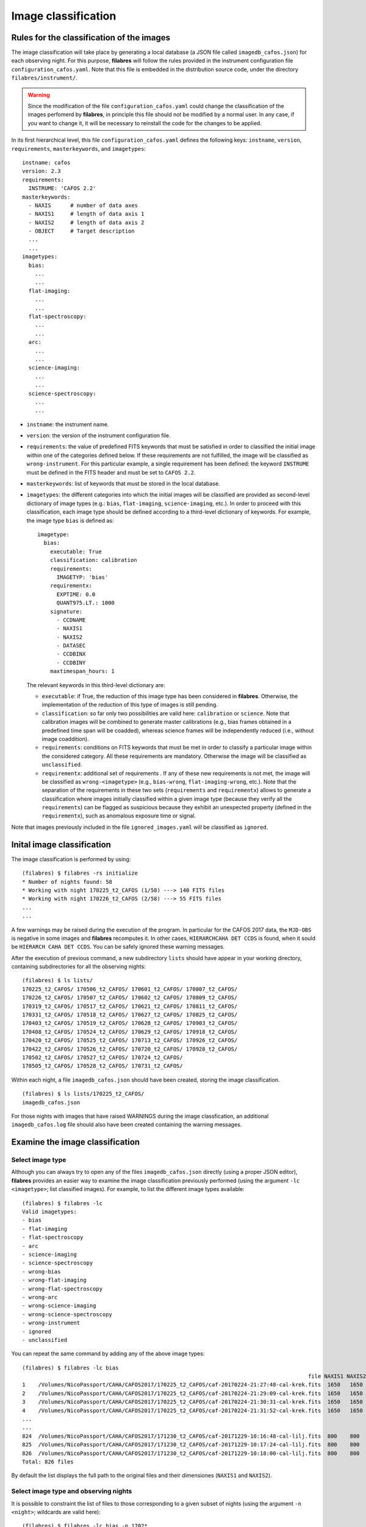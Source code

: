 .. _image_classification:

********************
Image classification
********************

Rules for the classification of the images
==========================================

The image
classification will take place by generating a local database (a JSON file
called ``imagedb_cafos.json``) for each observing night. For this purpose,
**filabres** will follow the rules provided in the instrument configuration
file ``configuration_cafos.yaml``. Note that this file is embedded in the
distribution source code, under the directory ``filabres/instrument/``.

.. warning::

   Since the modification of the file ``configuration_cafos.yaml`` could change
   the classification of the images perfomerd by **filabres**, in principle
   this file should not be modified by a normal user. In any case, if you want
   to change it, it will be necessary to reinstall the code for the changes to
   be applied.

In its first hierarchical level, this file ``configuration_cafos.yaml`` defines
the following keys: ``instname``, ``version``, ``requirements``,
``masterkeywords``, and ``imagetypes``:

::

   instname: cafos
   version: 2.3
   requirements:
     INSTRUME: 'CAFOS 2.2'
   masterkeywords:
     - NAXIS      # number of data axes
     - NAXIS1     # length of data axis 1
     - NAXIS2     # length of data axis 2
     - OBJECT     # Target description
     ...
     ...
   imagetypes:
     bias:
       ...
       ...
     flat-imaging:
       ...
       ...
     flat-spectroscopy:
       ...
       ...
     arc:
       ...
       ...
     science-imaging:
       ...
       ...
     science-spectroscopy:
       ...
       ...

- ``instname``: the instrument name.

- ``version``: the version of the instrument configuration file.

- ``requirements``: the value of predefined FITS keywords that must be
  satisfied in order to classified the initial image within one of the
  categories defined below. If these requirements are not fulfilled, the image
  will be classified as ``wrong-instrument``. For this particular example, a
  single requirement has been defined: the keyword ``INSTRUME`` must be defined
  in the FITS header and must be set to ``CAFOS 2.2``.

- ``masterkeywords``: list of keywords that must be stored in the local
  database.

- ``imagetypes``: the different categories into which the initial images will
  be classified are provided as second-level dictionary of image types (e.g.:
  ``bias``, ``flat-imaging``, ``science-imaging``, etc.). 
  In order to proceed with this classification, each image type
  should be defined according to a third-level dictionary of
  keywords. For example, the image type ``bias`` is defined as:

  ::

     imagetype:
       bias:
         executable: True
         classification: calibration
         requirements:
           IMAGETYP: 'bias'
         requirementx:
           EXPTIME: 0.0
           QUANT975.LT.: 1000
         signature:
           - CCDNAME
           - NAXIS1
           - NAXIS2
           - DATASEC
           - CCDBINX
           - CCDBINY
         maxtimespan_hours: 1

  The relevant keywords in this third-level dictionary are:

  - ``executable``: if True, the reduction of this image type has been
    considered in **filabres**. Otherwise, the implementation of the reduction
    of this type of images is still pending.

  - ``classification``: so far only two possibilities are valid here:
    ``calibration`` or ``science``. Note that calibration images will be
    combined to generate master calibrations (e.g., bias frames
    obtained in a predefined time span will be coadded), whereas science frames
    will be independently reduced (i.e., without image coaddition).

  - ``requirements``: conditions on FITS keywords that must be met in order to
    classify a particular image within the considered category. All these
    requirements are mandatory. Otherwise the image will be classified as
    ``unclassified``. 

  - ``requirementx``: additional set of requirements . If any of these new
    requirements is not met, the image will be classified as
    ``wrong-<imagetype>`` (e.g., ``bias-wrong``, ``flat-imaging-wrong``, etc.). 
    Note that the separation of the requirements in
    these two sets (``requirements`` and ``requirementx``) allows to generate a
    classification where images initially classified within a given image type
    (because they verify all the ``requirements``) can be flagged as suspicious 
    because they exhibit an unexpected property (defined in the
    ``requirementx``), such as anomalous exposure time or signal.

Note that images previously included in the file ``ignored_images.yaml`` will
be classified as ``ignored``.

Inital image classification
===========================

The image classification is performed by using:

::

   (filabres) $ filabres -rs initialize
   * Number of nights found: 58
   * Working with night 170225_t2_CAFOS (1/58) ---> 140 FITS files
   * Working with night 170226_t2_CAFOS (2/58) ---> 55 FITS files
   ...
   ...

A few warnings may be raised during the execution of the program. In particular
for the CAFOS 2017 data, the ``MJD-OBS`` is negative in some images and
**filabres** recomputes it. In other cases, ``HIERARCHCAHA DET CCDS`` is found,
when it sould be ``HIERARCH CAHA DET CCDS``. You can be safely ignored these
warning messages.

After the execution of previous command, a new subdirectory ``lists`` should
have appear in your working directory, containing subdirectories for all the
observing nights:

::

   (filabres) $ ls lists/
   170225_t2_CAFOS/ 170506_t2_CAFOS/ 170601_t2_CAFOS/ 170807_t2_CAFOS/
   170226_t2_CAFOS/ 170507_t2_CAFOS/ 170602_t2_CAFOS/ 170809_t2_CAFOS/
   170319_t2_CAFOS/ 170517_t2_CAFOS/ 170621_t2_CAFOS/ 170811_t2_CAFOS/
   170331_t2_CAFOS/ 170518_t2_CAFOS/ 170627_t2_CAFOS/ 170825_t2_CAFOS/
   170403_t2_CAFOS/ 170519_t2_CAFOS/ 170628_t2_CAFOS/ 170903_t2_CAFOS/
   170408_t2_CAFOS/ 170524_t2_CAFOS/ 170629_t2_CAFOS/ 170918_t2_CAFOS/
   170420_t2_CAFOS/ 170525_t2_CAFOS/ 170713_t2_CAFOS/ 170926_t2_CAFOS/
   170422_t2_CAFOS/ 170526_t2_CAFOS/ 170720_t2_CAFOS/ 170928_t2_CAFOS/
   170502_t2_CAFOS/ 170527_t2_CAFOS/ 170724_t2_CAFOS/
   170505_t2_CAFOS/ 170528_t2_CAFOS/ 170731_t2_CAFOS/

Within each night, a file ``imagedb_cafos.json`` should have been created, 
storing the image classification.

::

   (filabres) $ ls lists/170225_t2_CAFOS/
   imagedb_cafos.json

For those nights with images that have raised WARNINGS during the image
classfication, an additional ``imagedb_cafos.log`` file should also have been
created containing the warning messages.


Examine the image classification
================================

Select image type
-----------------

Although you can always try to open any of the files ``imagedb_cafos.json``
directly (using a proper JSON editor), **filabres** provides an easier way to
examine the image classification previously performed (using the argument
``-lc <imagetype>``; list classified images). 
For example, to list the different image types available:

::

   (filabres) $ filabres -lc
   Valid imagetypes:
   - bias
   - flat-imaging
   - flat-spectroscopy
   - arc
   - science-imaging
   - science-spectroscopy
   - wrong-bias
   - wrong-flat-imaging
   - wrong-flat-spectroscopy
   - wrong-arc
   - wrong-science-imaging
   - wrong-science-spectroscopy
   - wrong-instrument
   - ignored
   - unclassified

You can repeat the same command by adding any of the above image types:

::

   (filabres) $ filabres -lc bias
                                                                                            file NAXIS1 NAXIS2
   1    /Volumes/NicoPassport/CAHA/CAFOS2017/170225_t2_CAFOS/caf-20170224-21:27:48-cal-krek.fits  1650   1650 
   2    /Volumes/NicoPassport/CAHA/CAFOS2017/170225_t2_CAFOS/caf-20170224-21:29:09-cal-krek.fits  1650   1650 
   3    /Volumes/NicoPassport/CAHA/CAFOS2017/170225_t2_CAFOS/caf-20170224-21:30:31-cal-krek.fits  1650   1650 
   4    /Volumes/NicoPassport/CAHA/CAFOS2017/170225_t2_CAFOS/caf-20170224-21:31:52-cal-krek.fits  1650   1650 
   ...
   ...
   824  /Volumes/NicoPassport/CAHA/CAFOS2017/171230_t2_CAFOS/caf-20171229-10:16:48-cal-lilj.fits  800    800  
   825  /Volumes/NicoPassport/CAHA/CAFOS2017/171230_t2_CAFOS/caf-20171229-10:17:24-cal-lilj.fits  800    800  
   826  /Volumes/NicoPassport/CAHA/CAFOS2017/171230_t2_CAFOS/caf-20171229-10:18:00-cal-lilj.fits  800    800  
   Total: 826 files

By default the list displays the full path to the original files and their
dimensiones (``NAXIS1`` and ``NAXIS2``).
   
Select image type and observing nights
--------------------------------------

It is possible to constraint the list of files to those corresponding to a
given subset of nights (using the argument ``-n <night>``; wildcards are valid
here):

::

   (filabres) $ filabres -lc bias -n 1702*
                                                                                              file NAXIS1 NAXIS2
   1   /Volumes/NicoPassport/CAHA/CAFOS2017/170225_t2_CAFOS/caf-20170224-21:27:48-cal-krek.fits  1650   1650 
   2   /Volumes/NicoPassport/CAHA/CAFOS2017/170225_t2_CAFOS/caf-20170224-21:29:09-cal-krek.fits  1650   1650 
   3   /Volumes/NicoPassport/CAHA/CAFOS2017/170225_t2_CAFOS/caf-20170224-21:30:31-cal-krek.fits  1650   1650 
   ...
   ...
   28  /Volumes/NicoPassport/CAHA/CAFOS2017/170226_t2_CAFOS/caf-20170226-11:47:59-cal-bomd.fits  1000   2048 
   29  /Volumes/NicoPassport/CAHA/CAFOS2017/170226_t2_CAFOS/caf-20170226-11:49:11-cal-bomd.fits  1000   2048 
   30  /Volumes/NicoPassport/CAHA/CAFOS2017/170226_t2_CAFOS/caf-20170226-11:50:23-cal-bomd.fits  1000   2048 
   Total: 30 files

Select image type and relevant keywords
---------------------------------------

You can also display the values of relevant keywords belonging to the
``masterkeywords`` list in the file ``configuration_cafos.yaml``. If you don't
remember them, don't worry: use first ``-k all`` to display all the available
keywords:

::

   (filabres) $ filabres -lc bias -k all
   Valid keywords: ['NAXIS', 'NAXIS1', 'NAXIS2', 'OBJECT', 'RA', 'DEC',
   'EQUINOX', 'DATE', 'MJD-OBS', 'AIRMASS', 'EXPTIME', 'INSTRUME', 'CCDNAME',
   'ORIGSECX', 'ORIGSECY', 'CCDSEC', 'BIASSEC', 'DATASEC', 'CCDBINX',
   'CCDBINY', 'IMAGETYP', 'INSTRMOD', 'INSAPID', 'INSTRSCL', 'INSTRPIX',
   'INSTRPX0', 'INSTRPY0', 'INSFLID', 'INSFLNAM', 'INSGRID', 'INSGRNAM',
   'INSGRROT', 'INSGRWL0', 'INSGRRES', 'INSPOFPI', 'INSPOROT', 'INSFPZ',
   'INSFPWL', 'INSFPDWL', 'INSFPORD', 'INSCALST', 'INSCALID', 'INSCALNM',
   'NPOINTS', 'FMINIMUM', 'QUANT025', 'QUANT159', 'QUANT250', 'QUANT500',
   'QUANT750', 'QUANT841', 'QUANT975', 'FMAXIMUM', 'ROBUSTSTD']

Let's display the values of a few of keywords: ``QUANT500`` (the image median),
``QUANT975`` (the quantile 0.975 of the image), and ``ROBUSTSTD`` (the robust
standard deviation of the image):

::

   (filabres) $ filabres -lc bias -k quant500 -k quant975 -k robuststd
                                                                                            file   QUANT500   QUANT975  ROBUSTSTD
   1    /Volumes/NicoPassport/CAHA/CAFOS2017/170225_t2_CAFOS/caf-20170224-21:27:48-cal-krek.fits  666.00000  686.00000  11.11950 
   2    /Volumes/NicoPassport/CAHA/CAFOS2017/170225_t2_CAFOS/caf-20170224-21:29:09-cal-krek.fits  666.00000  687.00000  10.37820 
   3    /Volumes/NicoPassport/CAHA/CAFOS2017/170225_t2_CAFOS/caf-20170224-21:30:31-cal-krek.fits  666.00000  683.00000  10.37820 
   ...
   ...
   824  /Volumes/NicoPassport/CAHA/CAFOS2017/171230_t2_CAFOS/caf-20171229-10:16:48-cal-lilj.fits  658.00000  680.00000  11.11950 
   825  /Volumes/NicoPassport/CAHA/CAFOS2017/171230_t2_CAFOS/caf-20171229-10:17:24-cal-lilj.fits  658.00000  680.00000  11.11950 
   826  /Volumes/NicoPassport/CAHA/CAFOS2017/171230_t2_CAFOS/caf-20171229-10:18:00-cal-lilj.fits  658.00000  680.00000  11.11950 

Note that each keyword is preceded by ``-k`` (following the astropy convention
for the fitsheader utility).

If instead of using ``-k`` you use ``-ks``, the list will be sorted according
to the selected keywords (several keys can be used for a hierarchical sorting):

::

   (filabres) $ filabres -lc bias -k quant500 -k quant975 -ks robuststd
            file   QUANT500   QUANT975  ROBUSTSTD
   456  /Volumes/NicoPassport/CAHA/CAFOS2017/170929_t2_CAFOS/caf-20170929-13:52:35-cal-bias.fits  661.40002  666.70001  2.81693  
   206  /Volumes/NicoPassport/CAHA/CAFOS2017/170526_t2_CAFOS/caf-20170526-15:44:34-cal-boeh.fits  667.00000  683.00000  6.67170  
   207  /Volumes/NicoPassport/CAHA/CAFOS2017/170526_t2_CAFOS/caf-20170526-15:45:45-cal-boeh.fits  667.00000  683.00000  6.67170  
   ...
   ...
   241  /Volumes/NicoPassport/CAHA/CAFOS2017/170601_t2_CAFOS/caf-20170601-13:12:14-cal-bomd.fits  723.00000  776.00000  25.94550 
   245  /Volumes/NicoPassport/CAHA/CAFOS2017/170601_t2_CAFOS/caf-20170601-13:17:01-cal-bomd.fits  723.00000  776.00000  25.94550 
   311  /Volumes/NicoPassport/CAHA/CAFOS2017/170628_t2_CAFOS/caf-20170628-17:29:10-cal-pelm.fits  693.00000  729.00000  25.94550 

Note that now the column ``ROBUSTSTD`` apears sorted.

Is is also possible to generate plots with the selected keywords. For that
purpose, employ the ``-pxy`` argument:

::

   (filabres) $ filabres -lc bias -k mjd-obs -k quant500 -k quant975 -ks robuststd -pxy


Is there something wrong with the image classification?
=======================================================

Before moving to the reduction of the calibration images, it is important to
check the image classification. In this sense, a few image types should be
revised, as shown in the following subsections.

Wrong instrument
----------------

Unclassified
------------

These are images that could not be classified according to the rules
defined in ``configuration_cafos.yaml``:

::

   (filabres) $ filabres -lc unclassified
                                                                                          file IMAGETYP              OBJECT
   1  /Volumes/NicoPassport/CAHA/CAFOS2017/170225_t2_CAFOS/caf-20170225-18:44:14-tst-test.fits  shift    [focus] Telescope 
   2  /Volumes/NicoPassport/CAHA/CAFOS2017/170505_t2_CAFOS/caf-20170506-02:53:44-tst-test.fits  shift    [focus] Telescope 
   3  /Volumes/NicoPassport/CAHA/CAFOS2017/170601_t2_CAFOS/caf-20170601-14:00:42-sci-etac.fits  shift    ETALON_calibration
   4  /Volumes/NicoPassport/CAHA/CAFOS2017/170628_t2_CAFOS/caf-20170628-16:26:53-sci-etac.fits  shift    ETALON_calibration
   5  /Volumes/NicoPassport/CAHA/CAFOS2017/170628_t2_CAFOS/caf-20170628-16:35:52-sci-etac.fits  shift    ETALON_calibration
   6  /Volumes/NicoPassport/CAHA/CAFOS2017/170807_t2_CAFOS/caf-20170807-21:10:39-cal-schn.fits  shift    [focus] Telescope 
   Total: 6 files

Only 6 images appear in this category. You can display all of them in
sequence adding the argument ``-pi`` (plot image):

::

   (filabres) $ filabres -lc unclassified -pi

You can safely ignore these images.

Ignored
-------

Wrong bias
----------

Wrong flat-imaging
------------------

Wrong flat-spectroscopy
-----------------------

Wrong arc
---------

Wrong science-imaging
---------------------

Wrong science-spectroscopy
--------------------------

Update the file ``image_header_corrections.yaml``
=================================================
.. warning::

   Wildcards are allowed for ``files:`` but not for ``night:``.

And repeat image classification!



